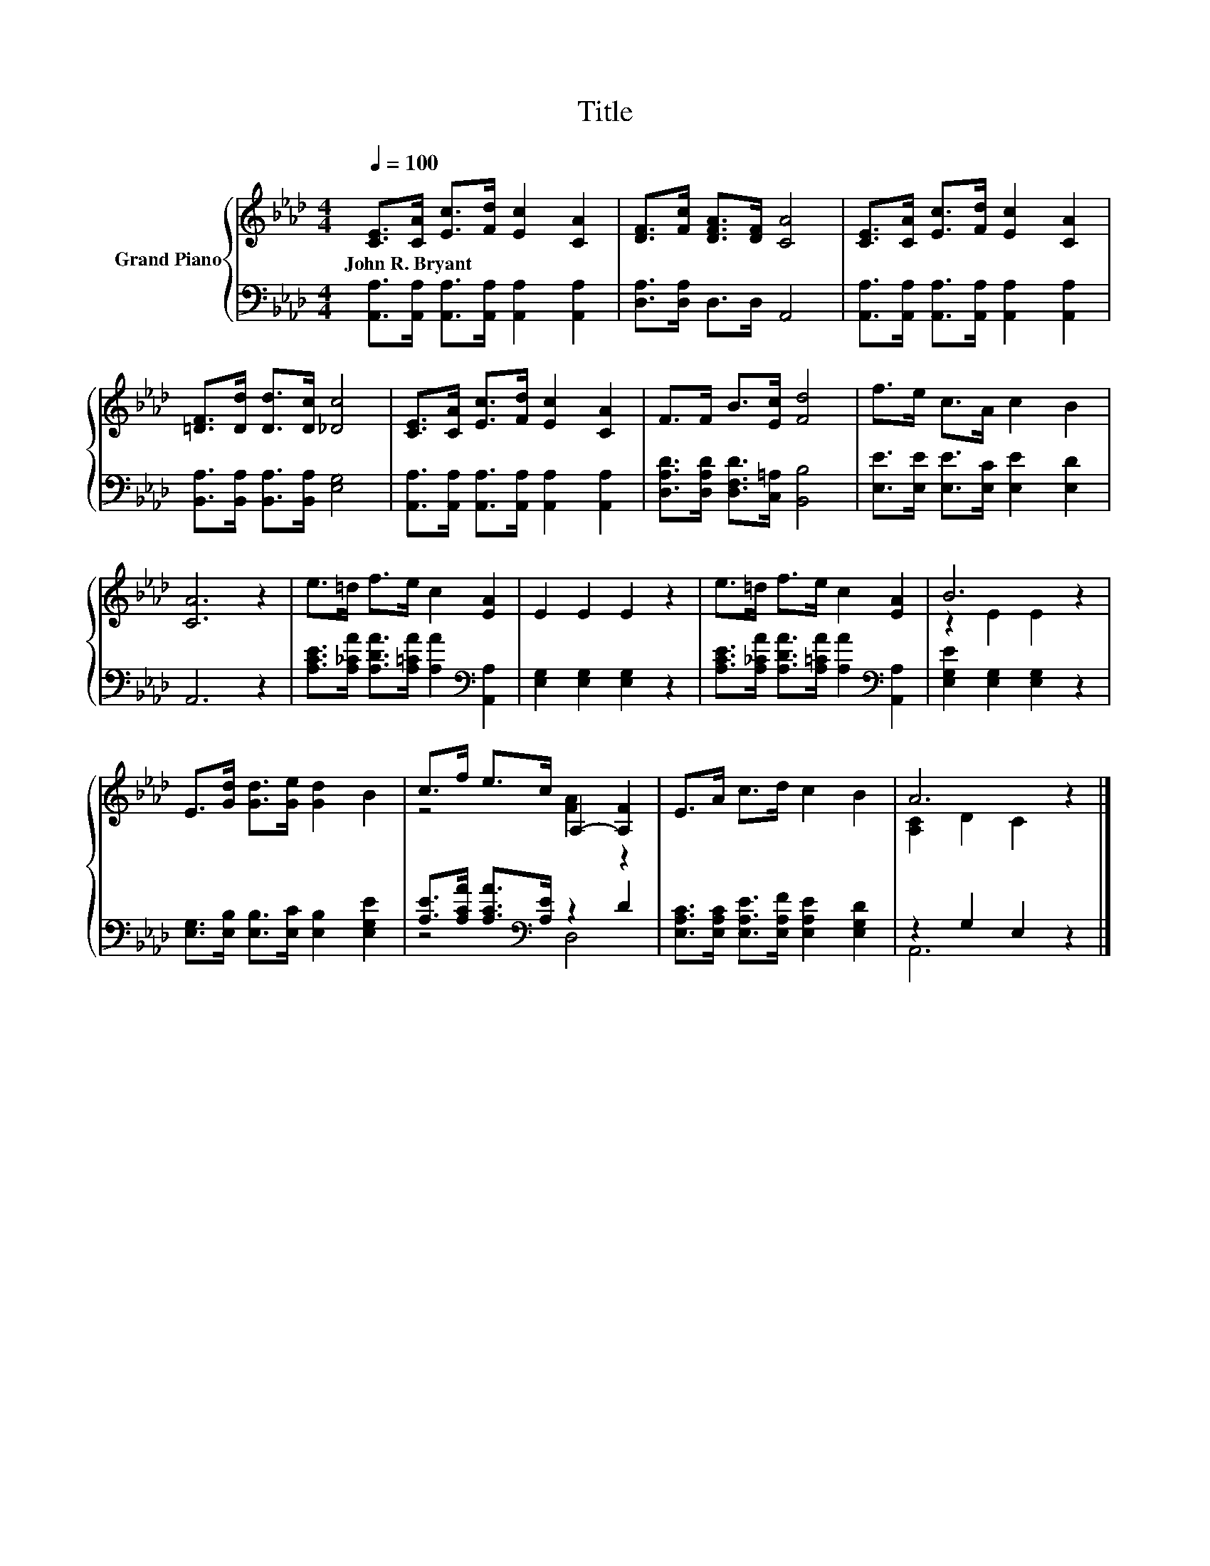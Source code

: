 X:1
T:Title
%%score { ( 1 3 ) | ( 2 4 ) }
L:1/8
Q:1/4=100
M:4/4
K:Ab
V:1 treble nm="Grand Piano"
V:3 treble 
V:2 bass 
V:4 bass 
V:1
 [CE]>[CA] [Ec]>[Fd] [Ec]2 [CA]2 | [DF]>[Fc] [DFA]>[DF] [CA]4 | [CE]>[CA] [Ec]>[Fd] [Ec]2 [CA]2 | %3
w: John~R.~Bryant * * * * *|||
 [=DF]>[Dd] [Dd]>[Dc] [_Dc]4 | [CE]>[CA] [Ec]>[Fd] [Ec]2 [CA]2 | F>F B>[Ec] [Fd]4 | f>e c>A c2 B2 | %7
w: ||||
 [CA]6 z2 | e>=d f>e c2 [EA]2 | E2 E2 E2 z2 | e>=d f>e c2 [EA]2 | B6 z2 | %12
w: |||||
 E>[Gd] [Gd]>[Ge] [Gd]2 B2 | c>f e>c A,2- [A,F]2 | E>A c>d c2 B2 | A6 z2 |] %16
w: ||||
V:2
 [A,,A,]>[A,,A,] [A,,A,]>[A,,A,] [A,,A,]2 [A,,A,]2 | [D,A,]>[D,A,] D,>D, A,,4 | %2
 [A,,A,]>[A,,A,] [A,,A,]>[A,,A,] [A,,A,]2 [A,,A,]2 | [B,,A,]>[B,,A,] [B,,A,]>[B,,A,] [E,G,]4 | %4
 [A,,A,]>[A,,A,] [A,,A,]>[A,,A,] [A,,A,]2 [A,,A,]2 | [D,A,D]>[D,A,D] [D,F,D]>[C,=A,] [B,,B,]4 | %6
 [E,E]>[E,E] [E,E]>[E,C] [E,E]2 [E,D]2 | A,,6 z2 | %8
 [A,CE]>[A,_CA] [A,DA]>[A,=CA] [A,A]2[K:bass] [A,,A,]2 | [E,G,]2 [E,G,]2 [E,G,]2 z2 | %10
 [A,CE]>[A,_CA] [A,DA]>[A,=CA] [A,A]2[K:bass] [A,,A,]2 | [E,G,E]2 [E,G,]2 [E,G,]2 z2 | %12
 [E,G,]>[E,B,] [E,B,]>[E,C] [E,B,]2 [E,G,E]2 | [A,E]>[A,CA] [A,CA]>[K:bass][A,E] z2 D2 | %14
 [E,A,C]>[E,A,C] [E,A,E]>[E,A,F] [E,A,E]2 [E,G,D]2 | z2 G,2 E,2 z2 |] %16
V:3
 x8 | x8 | x8 | x8 | x8 | x8 | x8 | x8 | x8 | x8 | x8 | z2 E2 E2 z2 | x8 | z4 [FA]2 z2 | x8 | %15
 [A,C]2 D2 C2 z2 |] %16
V:4
 x8 | x8 | x8 | x8 | x8 | x8 | x8 | x8 | x6[K:bass] x2 | x8 | x6[K:bass] x2 | x8 | x8 | %13
 z4[K:bass] D,4 | x8 | A,,6 z2 |] %16

